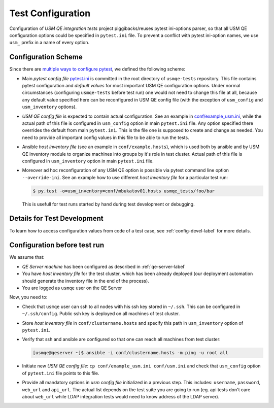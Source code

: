 ====================
 Test Configuration
====================

Configuration of *USM QE integration tests* project piggibacks/reuses pytest
ini-options parser, so that all USM QE configuration options could be specified
in ``pytest.ini`` file. To prevent a conflict with pytest ini-option names, we
use ``usm_`` prefix in a name of every option.

Configuration Scheme
====================

Since there are `multiple ways to configure pytest`_, we defined the following
scheme:

* Main *pytest config file* `pytest.ini`_ is committed in the root directory
  of ``usmqe-tests`` repository. This file contains pytest configuration
  and *default values* for most important USM QE configuration options. Under
  normal circumstances (configuring ``usmqe-tests`` before test run) one would
  not need to change this file at all, because any default value specified here
  can be reconfigured in USM QE config file (with the exception of
  ``usm_config`` and ``usm_inventory`` options).

* *USM QE config file* is expected to contain actual configuration. See an
  example in `conf/example_usm.ini`_, while the actual path of this file is
  configured in ``usm_config`` option in main ``pytest.ini`` file. Any option
  specified there overrides the default from main ``pytest.ini``. This is the
  file one is supposed to create and change as needed. You need to provide
  all important config values in this file to be able to run the tests.

* Ansible *host inventory file* (see an example in ``conf/example.hosts``),
  which is used both by ansible and by USM QE inventory module to organize
  machines into groups by it's role in test cluster. Actual path of this file
  is configured in ``usm_inventory`` option in main ``pytest.ini`` file.

* Moreover ad hoc reconfiguration of any USM QE option is possible via pytest
  command line option ``--override-ini``. See an example how to use different
  *host inventory file* for a particular test run:

  .. code-block:: console

      $ py.test -o=usm_inventory=conf/mbukatov01.hosts usmqe_tests/foo/bar

  This is usefull for test runs started by hand during test development or
  debugging.


Details for Test Development
============================

To learn how to access configuration values from code of a test case, see
:ref:`config-devel-label` for more details.


.. _config-before-testrun-label:

Configuration before test run
=============================

We assume that:

* *QE Server machine* has been configured as described in
  :ref:`qe-server-label`

* You have *host inventory file* for the test cluster, which has been already
  deployed (our deployment automation should generate the inventory file
  in the end of the process).

* You are logged as ``usmqe`` user on the QE Server

Now, you need to:

* Check that ``usmqe`` user can ssh to all nodes with his ssh key stored 
  in ``~/.ssh``. This can be configured in ``~/.ssh/config``.
  Public ssh key is deployed on all machines of test cluster.

* Store *host inventory file* in ``conf/clustername.hosts`` and specify this
  path in ``usm_inventory`` option of ``pytest.ini``.

* Verify that ssh and ansible are configured so that one can reach all machines
  from test cluster:

  .. code-block:: console

      [usmqe@qeserver ~]$ ansible -i conf/clustername.hosts -m ping -u root all

* Initiate new *USM QE config file*: ``cp conf/example_usm.ini conf/usm.ini``
  and check that ``usm_config`` option of ``pytest.ini`` file points to this
  file.

* Provide all mandatory options in *usm config file* initialized in a previous
  step. This includes: ``username``, ``password``, ``web_url`` and ``api_url``.
  The actual list depends on the test suite you are going to run (eg. api
  tests don't care about ``web_url`` while LDAP integration tests would need
  to know address of the LDAP server).


.. _`multiple ways to configure pytest`: http://doc.pytest.org/en/latest/customize.html
.. _`pytest.ini`: https://github.com/Tendrl/usmqe-tests/blob/master/pytest.ini
.. _`conf/example_usm.ini`: https://github.com/Tendrl/usmqe-tests/blob/master/conf/example_usm.ini
